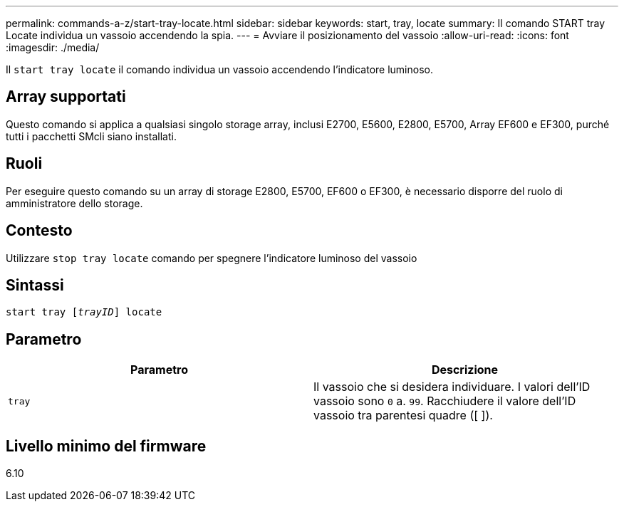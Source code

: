 ---
permalink: commands-a-z/start-tray-locate.html 
sidebar: sidebar 
keywords: start, tray, locate 
summary: Il comando START tray Locate individua un vassoio accendendo la spia. 
---
= Avviare il posizionamento del vassoio
:allow-uri-read: 
:icons: font
:imagesdir: ./media/


[role="lead"]
Il `start tray locate` il comando individua un vassoio accendendo l'indicatore luminoso.



== Array supportati

Questo comando si applica a qualsiasi singolo storage array, inclusi E2700, E5600, E2800, E5700, Array EF600 e EF300, purché tutti i pacchetti SMcli siano installati.



== Ruoli

Per eseguire questo comando su un array di storage E2800, E5700, EF600 o EF300, è necessario disporre del ruolo di amministratore dello storage.



== Contesto

Utilizzare `stop tray locate` comando per spegnere l'indicatore luminoso del vassoio



== Sintassi

[listing, subs="+macros"]
----
pass:quotes[start tray [_trayID_]] locate
----


== Parametro

[cols="2*"]
|===
| Parametro | Descrizione 


 a| 
`tray`
 a| 
Il vassoio che si desidera individuare. I valori dell'ID vassoio sono `0` a. `99`. Racchiudere il valore dell'ID vassoio tra parentesi quadre ([ ]).

|===


== Livello minimo del firmware

6.10
